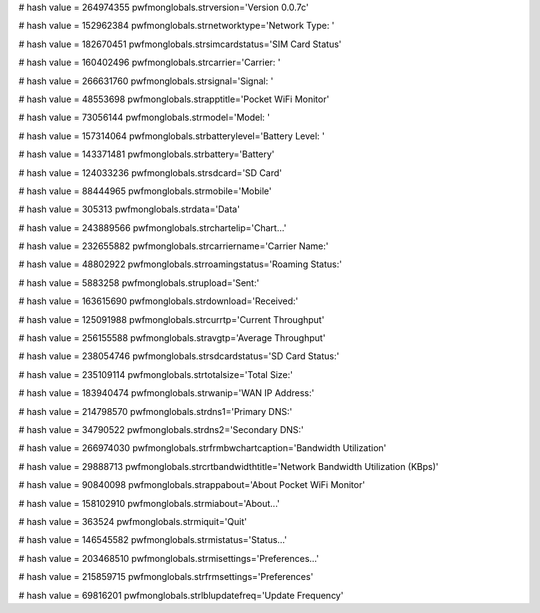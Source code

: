 
# hash value = 264974355
pwfmonglobals.strversion='Version 0.0.7c'


# hash value = 152962384
pwfmonglobals.strnetworktype='Network Type: '


# hash value = 182670451
pwfmonglobals.strsimcardstatus='SIM Card Status'


# hash value = 160402496
pwfmonglobals.strcarrier='Carrier: '


# hash value = 266631760
pwfmonglobals.strsignal='Signal: '


# hash value = 48553698
pwfmonglobals.strapptitle='Pocket WiFi Monitor'


# hash value = 73056144
pwfmonglobals.strmodel='Model: '


# hash value = 157314064
pwfmonglobals.strbatterylevel='Battery Level: '


# hash value = 143371481
pwfmonglobals.strbattery='Battery'


# hash value = 124033236
pwfmonglobals.strsdcard='SD Card'


# hash value = 88444965
pwfmonglobals.strmobile='Mobile'


# hash value = 305313
pwfmonglobals.strdata='Data'


# hash value = 243889566
pwfmonglobals.strchartelip='Chart...'


# hash value = 232655882
pwfmonglobals.strcarriername='Carrier Name:'


# hash value = 48802922
pwfmonglobals.strroamingstatus='Roaming Status:'


# hash value = 5883258
pwfmonglobals.strupload='Sent:'


# hash value = 163615690
pwfmonglobals.strdownload='Received:'


# hash value = 125091988
pwfmonglobals.strcurrtp='Current Throughput'


# hash value = 256155588
pwfmonglobals.stravgtp='Average Throughput'


# hash value = 238054746
pwfmonglobals.strsdcardstatus='SD Card Status:'


# hash value = 235109114
pwfmonglobals.strtotalsize='Total Size:'


# hash value = 183940474
pwfmonglobals.strwanip='WAN IP Address:'


# hash value = 214798570
pwfmonglobals.strdns1='Primary DNS:'


# hash value = 34790522
pwfmonglobals.strdns2='Secondary DNS:'


# hash value = 266974030
pwfmonglobals.strfrmbwchartcaption='Bandwidth Utilization'


# hash value = 29888713
pwfmonglobals.strcrtbandwidthtitle='Network Bandwidth Utilization (KBps)'


# hash value = 90840098
pwfmonglobals.strappabout='About Pocket WiFi Monitor'


# hash value = 158102910
pwfmonglobals.strmiabout='About...'


# hash value = 363524
pwfmonglobals.strmiquit='Quit'


# hash value = 146545582
pwfmonglobals.strmistatus='Status...'


# hash value = 203468510
pwfmonglobals.strmisettings='Preferences...'


# hash value = 215859715
pwfmonglobals.strfrmsettings='Preferences'


# hash value = 69816201
pwfmonglobals.strlblupdatefreq='Update Frequency'

